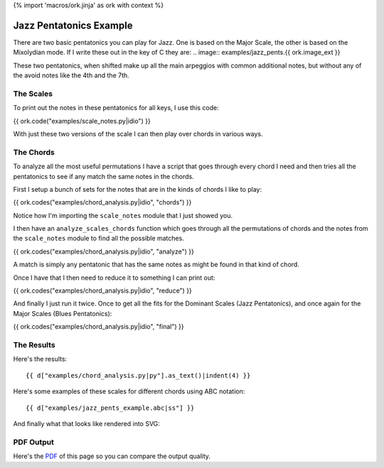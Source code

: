 {% import 'macros/ork.jinja' as ork with context %}

Jazz Pentatonics Example
========================

There are two basic pentatonics you can play for Jazz.  One is based on the
Major Scale, the other is based on the Mixolydian mode.  If I write
these out in the key of C they are:
.. image:: examples/jazz_pents.{{ ork.image_ext }}

These two pentatonics, when shifted make up all the main arpeggios with common
additional notes, but without any of the avoid notes like the 4th and the 7th.

The Scales
----------

To print out the notes in these pentatonics for all keys, I use this code:

{{ ork.code("examples/scale_notes.py|idio") }}

With just these two versions of the scale I can then play over chords
in various ways.

The Chords
----------

To analyze all the most useful permutations I have a script that goes through
every chord I need and then tries all the pentatonics to see if any match the
same notes in the chords.

First I setup a bunch of sets for the notes that are in the kinds of
chords I like to play:

{{ ork.codes("examples/chord_analysis.py|idio", "chords") }}

Notice how I'm importing the ``scale_notes`` module that I just showed
you.

I then have an ``analyze_scales_chords`` function which goes through
all the permutations of chords and the notes from the ``scale_notes``
module to find all the possible matches.

{{ ork.codes("examples/chord_analysis.py|idio", "analyze") }}

A match is simply any pentatonic that has the same notes as might be
found in that kind of chord.

Once I have that I then need to reduce it to something I can print out:

{{ ork.codes("examples/chord_analysis.py|idio", "reduce") }}

And finally I just run it twice.  Once to get all the fits for the
Dominant Scales (Jazz Pentatonics), and once again for the Major Scales
(Blues Pentatonics):

{{ ork.codes("examples/chord_analysis.py|idio", "final") }}

The Results
-----------

Here's the results::

    {{ d["examples/chord_analysis.py|py"].as_text()|indent(4) }}

Here's some examples of these scales for different chords using ABC notation::

    {{ d["examples/jazz_pents_example.abc|ss"] }}

And finally what that looks like rendered into SVG:

.. image:: examples/jazz_pents_example.{{ ork.image_ext }}

PDF Output
----------

Here's the PDF_ of this page so you can compare the output quality.

.. _PDF: jazz_chords.pdf

